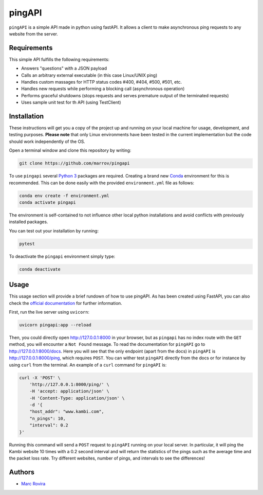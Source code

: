 pingAPI
=======

``pingAPI`` is a simple API made in python using fastAPI. It allows a client to make asynchronous ping requests to any website from the server.

Requirements
------------

This simple API fulfills the following requirements:

* Answers "questions" with a JSON payload
* Calls an arbitrary external executable (in this case Linux/UNIX ping)
* Handles custom massages for HTTP status codes #400, #404, #500, #501, etc.
* Handles new requests while performing a blocking call (asynchronous operation)
* Performs graceful shutdowns (stops requests and serves premature output of the terminated requests)
* Uses sample unit test for th API (using TestClient)

Installation
------------

These instructions will get you a copy of the project up and running on your local machine for usage, development, and testing purposes. **Please note** that only Linux environments have been tested in the current implementation but the code should work independently of the OS.

Open a terminal window and clone this repository by writing:

.. code-block:: bash

    git clone https://github.com/marrov/pingapi

To use ``pingapi`` several `Python 3 <https://www.python.org/>`__ packages are required. Creating a brand new `Conda <https://docs.conda.io/en/latest/>`__ environment for this is recommended. This can be done easily with the provided ``environment.yml`` file as follows:

.. code-block:: bash

    conda env create -f environment.yml
    conda activate pingapi

The environment is self-contained to not influence other local python installations and avoid conflicts with previously installed packages. 

You can test out your installation by running: 

.. code-block:: bash

    pytest

To deactivate the ``pingapi`` environment simply type:

.. code-block:: bash

    conda deactivate

Usage
-----

This usage section will provide a brief rundown of how to use pingAPI. As has been created using FastAPI, you can also check the `official documentation <https://fastapi.tiangolo.com/>`__ for further information.

First, run the live server using ``uvicorn``:

.. code-block:: bash

    uvicorn pingapi:app --reload
    
Then, you could directly open `http://127.0.0.1:8000 <http://127.0.0.1:8000>`__ in your browser, but as ``pingapi`` has no index route with the ``GET`` method, you will encounter a ``Not Found`` message. To read the documentation for ``pingAPI`` go to `http://127.0.0.1:8000/docs <http://127.0.0.1:8000/docs>`__. Here you will see that the only endpoint (apart from the docs) in ``pingAPI`` is `http://127.0.0.1:8000/ping <http://127.0.0.1:8000/ping>`__, which requires ``POST``. You can wither test ``pingAPI`` directly from the docs or for instance by using ``curl`` from the terminal. An example of a ``curl`` command for ``pingAPI`` is:

.. code-block:: bash

    curl -X 'POST' \
        'http://127.0.0.1:8000/ping/' \
        -H 'accept: application/json' \
        -H 'Content-Type: application/json' \
        -d '{
        "host_addr": "www.kambi.com",
        "n_pings": 10,
        "interval": 0.2
    }'

Running this command will send a ``POST`` request to ``pingAPI`` running on your local server. In particular, it will ping the Kambi website 10 times with a 0.2 second interval and will return the statistics of the pings such as the average time and the packet loss rate. Try different websites, number of pings, and intervals to see the differences!

Authors
-------

-  `Marc Rovira <https://github.com/marrov>`__
